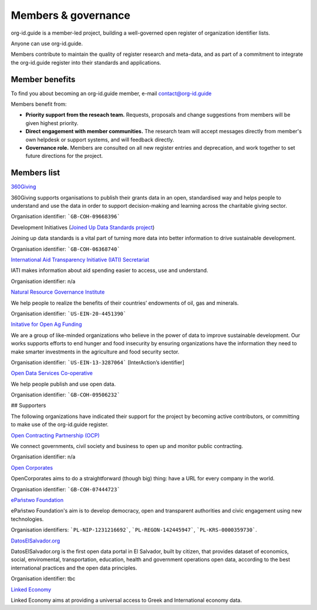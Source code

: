 Members & governance
====================

.. raw:: html

    <style><!--
        img {
            float:right;
            width:200px;
            padding:10px;
        }
    --></style>

org-id.guide is a member-led project, building a well-governed open register of organization identifier lists.

Anyone can use org-id.guide. 

Members contribute to maintain the quality of register research and meta-data, and as part of a commitment to integrate the org-id.guide register into their standards and applications.

Member benefits
---------------

To find you about becoming an org-id.guide member, e-mail contact@org-id.guide 

Members benefit from: 

* **Priority support from the reseach team.** Requests, proposals and change suggestions from members will be given highest priority. 
* **Direct engagement with member communities.** The research team will accept messages directly from member's own helpdesk or support systems, and will feedback directly.
* **Governance role.** Members are consulted on all new register entries and deprecation, and work together to set future directions for the project.

..
    * **Discounted data QA support.** Members get a discount on data QA support.   TODO: CHECK THIS POINT

Members list
------------

.. image:: assets/logos/360giving-logo.png
  :alt: 360Giving

.. container:: text-bold

    `360Giving <http://www.threesixtygiving.org>`_

360Giving supports organisations to publish their grants data in an open, standardised way and helps people to understand and use the data in order to support decision-making and learning across the charitable giving sector.

Organisation identifier: ```GB-COH-09668396```

.. image:: assets/logos/devinit.jpg
  :alt: Development Initiatives

.. container:: text-bold

    Development Initiatives (`Joined Up Data Standards project <http://juds.joinedupdata.org/>`_)

Joining up data standards is a vital part of turning more data into better information to drive sustainable development.

Organisation identifier: ```GB-COH-06368740```

.. image:: assets/logos/iatilogo.png
  :alt: IATI

.. container:: text-bold

    `International Aid Transparency Initiative (IATI) Secretariat <http://www.aidtransparency.net/governance/secretariat>`_

IATI makes information about aid spending easier to access, use and understand.

Organisation identifier: n/a

.. image:: assets/logos/nrgi-logo.png
  :alt: NRGI

.. container:: text-bold

    `Natural Resource Governance Institute <http://www.resourcegovernance.org/>`_

We help people to realize the benefits of their countries’ endowments of oil, gas and minerals.

Organisation identifier: ```US-EIN-20-4451390```

.. image:: assets/logos/openagfunding.jpg
  :alt: Initative for Open Ag Funding

.. container:: text-bold

    `Initative for Open Ag Funding <https://www.interaction.org/project/open-ag-funding/overview>`_

We are a group of like-minded organizations who believe in the power of data to improve sustainable development. Our works supports efforts to end hunger and food insecurity by ensuring organizations have the information they need to make smarter investments in the agriculture and food security sector.

Organisation identifier: ```US-EIN-13-3287064``` [InterAction’s identifier]

.. image:: assets/logos/open-data-services-coop-logo.png
  :alt: Open Data Services Co-operative

.. container:: text-bold

    `Open Data Services Co-operative <http://www.opendataservices.coop>`_

We help people publish and use open data.

Organisation identifier: ```GB-COH-09506232```

## Supporters

The following organizations have indicated their support for the project by becoming active contributors, or committing to make use of the org-id.guide register. 

.. image:: assets/logos/ocp_logo.png
  :alt: Open Contracting Partnership

.. container:: text-bold

    `Open Contracting Partnership (OCP) <http://www.open-contracting.org/>`_

We connect governments, civil society and business to open up and monitor public contracting.

Organisation identifier: n/a

.. image:: assets/logos/oclogo.png
  :alt: Open Corporates

.. container:: text-bold

    `Open Corporates <http://www.opencorporates.com>`_

OpenCorporates aims to do a straightforward (though big) thing: have a URL for every company in the world.

Organisation identifier: ```GB-COH-07444723```

.. image:: assets/logos/epl.png
  :alt: ePaństwo Foundation

.. container:: text-bold

    `ePaństwo Foundation <http://epf.org.pl/>`_

ePaństwo Foundation's aim is to develop democracy, open and transparent authorities and civic engagement using new technologies.

Organisation identifiers: ```PL-NIP-1231216692```, ```PL-REGON-142445947```,  ```PL-KRS-0000359730```.

.. image:: assets/logos/datoselsalvador.png
  :alt: DatosElSalvador.org

.. container:: text-bold

    `DatosElSalvador.org <http://DatosElSalvador.org>`_

DatosElSalvador.org is the first open data portal in El Salvador, built by citizen, that provides dataset of economics, social, enviromental, transportation, education, health and government operations open data, according to the best international practices and the open data principles.

Organisation identifier: tbc

.. image:: assets/logos/linked_economy.png
  :alt: Linked Economy

.. container:: text-bold

    `Linked Economy <http://linkedeconomy.org/>`_

Linked Economy aims at providing a universal access to Greek and International economy data.